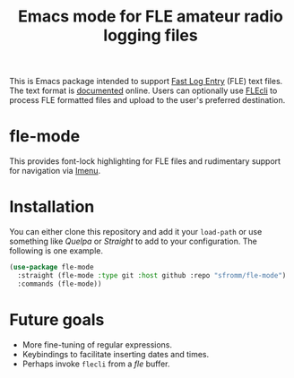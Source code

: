 #+TITLE: Emacs mode for FLE amateur radio logging files

This is Emacs package intended to support [[https://df3cb.com/fle/][Fast Log Entry]] (FLE) text files. The text format is [[https://df3cb.com/fle/documentation/][documented]] online.  Users can optionally use [[https://github.com/on4kjm/FLEcli][FLEcli]] to process FLE formatted files and upload to the user's preferred destination.

* fle-mode

This provides font-lock highlighting for FLE files and rudimentary support for navigation via [[https://www.gnu.org/software/emacs/manual/html_node/emacs/Imenu.html#Imenu][Imenu]].

* Installation

You can either clone this repository and add it your ~load-path~ or use something like /Quelpa/ or /Straight/ to add to your configuration.  The following is one example.

#+begin_src emacs-lisp
(use-package fle-mode
  :straight (fle-mode :type git :host github :repo "sfromm/fle-mode")
  :commands (fle-mode))
#+end_src

* Future goals

- More fine-tuning of regular expressions.
- Keybindings to facilitate inserting dates and times.
- Perhaps invoke ~flecli~ from a /fle/ buffer.
